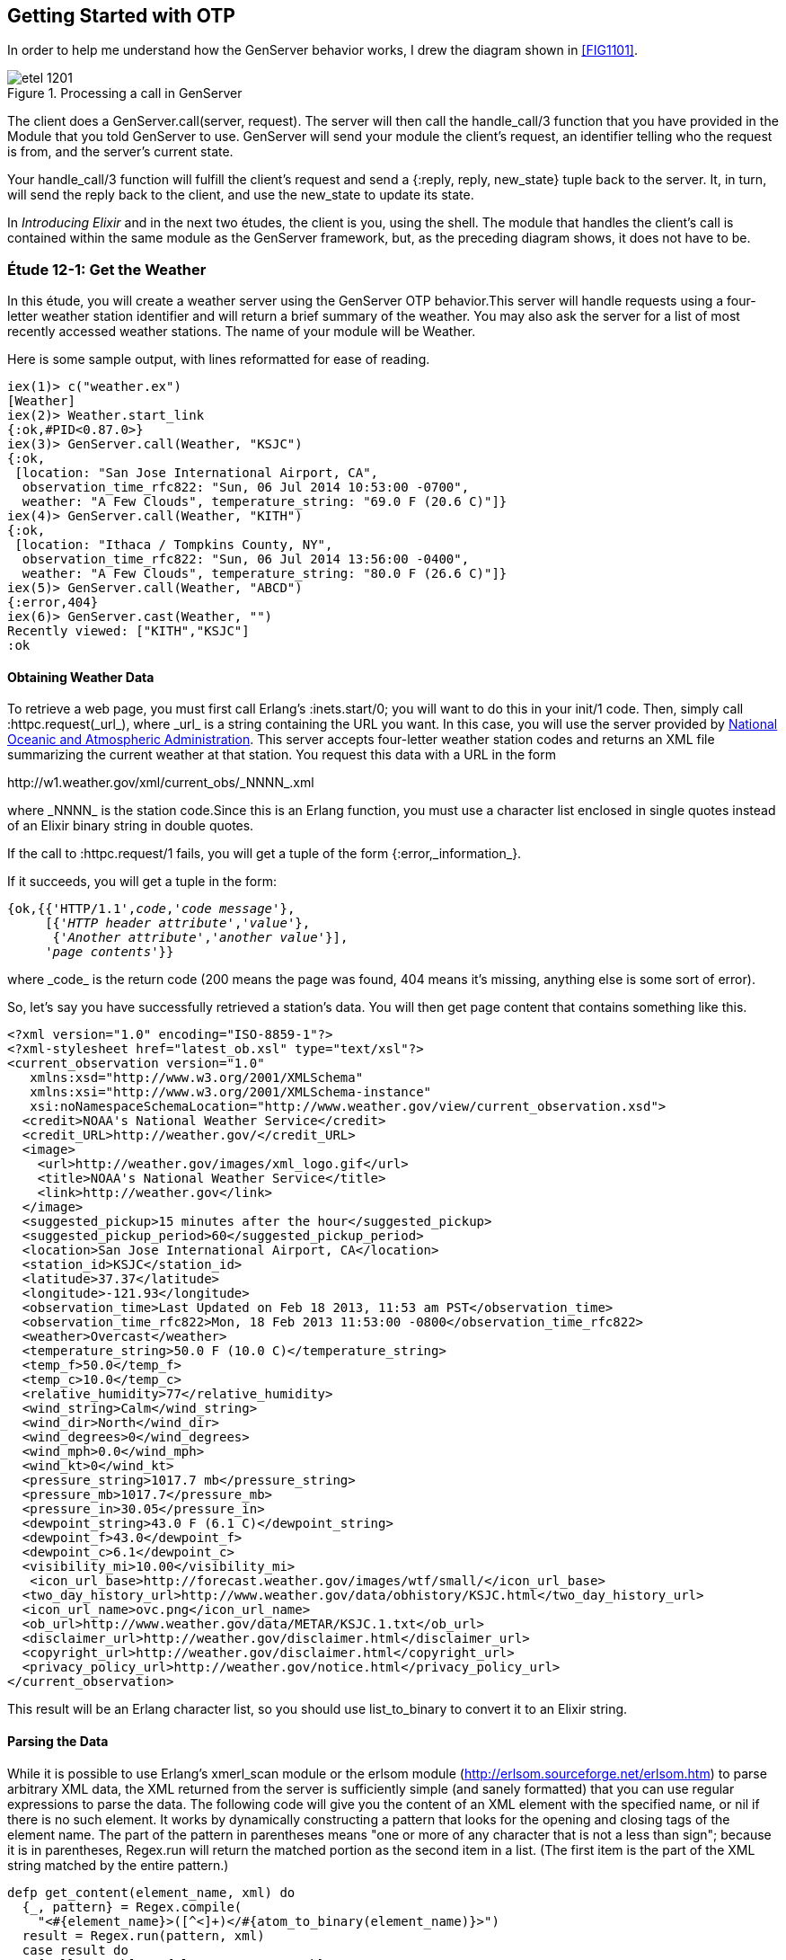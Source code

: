 [[OTP]]
Getting Started with OTP
------------------------

In order to help me understand how the +GenServer+ behavior works,
I drew the diagram shown in <<FIG1101>>.

[[FIG1201]]
.Processing a call in +GenServer+ 
image::images/etel_1201.png[float="true"]

The client does a +GenServer.call(server, request)+. The server will
then call the +handle_call/3+ function that you have provided in the
+Module+ that you told +GenServer+ to use. +GenServer+ will send your
module the client's +request+, an identifier telling who the request is
+from+, and the server's current +state+.

Your +handle_call/3+ function will fulfill the client's +request+ and
send a +{:reply, reply, new_state}+ tuple back to the server.
It, in turn, will send the +reply+ back to the client, and use the
+new_state+ to update its state.

In _Introducing Elixir_ and in the next two études,
the client is you, using the shell. The module that handles the
client's call is contained within the same module as the +GenServer+
framework, but, as the preceding diagram shows, it does not have to be.

////
NOTE: You can learn more about working with OTP basics in Chapters 11 and 12 of _Erlang Programming_, Chapters 16 and 18 of _Programming Erlang_, Chapter 4 of _Erlang and OTP in Action_, and Chapters 14 through 20 of _Learn You Some Erlang For Great Good!_.
////

[[CH12-ET01]]
Étude 12-1: Get the Weather
~~~~~~~~~~~~~~~~~~~~~~~~~~~
In this étude, you will create a weather server using the +GenServer+
OTP behavior.This server will handle requests using a four-letter 
weather station identifier and will return a brief summary of the
weather. You may also ask the server for a list of most recently
accessed weather stations. The name of your module will be +Weather+.

Here is some sample output, with lines reformatted for ease of reading.

----
iex(1)> c("weather.ex")
[Weather]
iex(2)> Weather.start_link
{:ok,#PID<0.87.0>}
iex(3)> GenServer.call(Weather, "KSJC")
{:ok,                                                                                                  
 [location: "San Jose International Airport, CA",                                                      
  observation_time_rfc822: "Sun, 06 Jul 2014 10:53:00 -0700",                                          
  weather: "A Few Clouds", temperature_string: "69.0 F (20.6 C)"]}
iex(4)> GenServer.call(Weather, "KITH")
{:ok,                                                                                                  
 [location: "Ithaca / Tompkins County, NY",                                                            
  observation_time_rfc822: "Sun, 06 Jul 2014 13:56:00 -0400",                                          
  weather: "A Few Clouds", temperature_string: "80.0 F (26.6 C)"]}
iex(5)> GenServer.call(Weather, "ABCD")
{:error,404}
iex(6)> GenServer.cast(Weather, "")    
Recently viewed: ["KITH","KSJC"]
:ok
----

Obtaining Weather Data
^^^^^^^^^^^^^^^^^^^^^^
To retrieve a web page, you must first call Erlang's
+:inets.start/0+; you will
want to do this in your +init/1+ code. Then, simply call
+:httpc.request(_url_)+, where +_url_+ is a string containing the URL
you want. In this case, you will use the
server provided by http://www.noaa.gov/[National Oceanic and Atmospheric Administration]. This server accepts four-letter
weather station codes and returns an
XML file summarizing the current weather at that station. You request
this data with a URL in the form

+http://w1.weather.gov/xml/current_obs/_NNNN_.xml+

where +_NNNN_+ is the station code.Since this is an Erlang function,
you must use a character list enclosed in single quotes instead of an
Elixir binary string in double quotes.

If the call to +:httpc.request/1+ fails, you
will get a tuple of the form +{:error,_information_}+.

If it succeeds, you will get a tuple in the form:

[subs="quotes"]
----
{ok,{{'HTTP/1.1',_code_,'_code message_'},
     [{'_HTTP header attribute_','_value_'},
      {'_Another attribute_','_another value_'}],
     '_page contents_'}}
----

where +_code_+ is the return code (200 means the page was found,
404 means it's missing, anything else is some sort of error).

So, let's say you have successfully retrieved a station's data. You will
then get page content that contains something like this.

[source,xml]
----
<?xml version="1.0" encoding="ISO-8859-1"?> 
<?xml-stylesheet href="latest_ob.xsl" type="text/xsl"?>
<current_observation version="1.0"
   xmlns:xsd="http://www.w3.org/2001/XMLSchema"
   xmlns:xsi="http://www.w3.org/2001/XMLSchema-instance"
   xsi:noNamespaceSchemaLocation="http://www.weather.gov/view/current_observation.xsd">
  <credit>NOAA's National Weather Service</credit>
  <credit_URL>http://weather.gov/</credit_URL>
  <image>
    <url>http://weather.gov/images/xml_logo.gif</url>
    <title>NOAA's National Weather Service</title>
    <link>http://weather.gov</link>
  </image>
  <suggested_pickup>15 minutes after the hour</suggested_pickup>
  <suggested_pickup_period>60</suggested_pickup_period>
  <location>San Jose International Airport, CA</location>
  <station_id>KSJC</station_id>
  <latitude>37.37</latitude>
  <longitude>-121.93</longitude>
  <observation_time>Last Updated on Feb 18 2013, 11:53 am PST</observation_time>
  <observation_time_rfc822>Mon, 18 Feb 2013 11:53:00 -0800</observation_time_rfc822>
  <weather>Overcast</weather>
  <temperature_string>50.0 F (10.0 C)</temperature_string>
  <temp_f>50.0</temp_f>
  <temp_c>10.0</temp_c>
  <relative_humidity>77</relative_humidity>
  <wind_string>Calm</wind_string>
  <wind_dir>North</wind_dir>
  <wind_degrees>0</wind_degrees>
  <wind_mph>0.0</wind_mph>
  <wind_kt>0</wind_kt>
  <pressure_string>1017.7 mb</pressure_string>
  <pressure_mb>1017.7</pressure_mb>
  <pressure_in>30.05</pressure_in>
  <dewpoint_string>43.0 F (6.1 C)</dewpoint_string>
  <dewpoint_f>43.0</dewpoint_f>
  <dewpoint_c>6.1</dewpoint_c>
  <visibility_mi>10.00</visibility_mi>
   <icon_url_base>http://forecast.weather.gov/images/wtf/small/</icon_url_base>
  <two_day_history_url>http://www.weather.gov/data/obhistory/KSJC.html</two_day_history_url>
  <icon_url_name>ovc.png</icon_url_name>
  <ob_url>http://www.weather.gov/data/METAR/KSJC.1.txt</ob_url>
  <disclaimer_url>http://weather.gov/disclaimer.html</disclaimer_url>
  <copyright_url>http://weather.gov/disclaimer.html</copyright_url>
  <privacy_policy_url>http://weather.gov/notice.html</privacy_policy_url>
</current_observation>
----

This result will be an Erlang character list, so you should use
+list_to_binary+ to convert it to an Elixir string.

Parsing the Data
^^^^^^^^^^^^^^^^

While it is possible to use Erlang's +xmerl_scan+ module or the 
+erlsom+ module (http://erlsom.sourceforge.net/erlsom.htm)
to parse arbitrary XML data, the XML returned from the server is
sufficiently simple (and sanely formatted) that you can use
regular expressions to parse the data. The following code will
give you the content of an XML element with the specified name, or
+nil+ if there is no such element. It works by dynamically constructing
a pattern that looks for the opening and closing tags of the
element name. The part of the pattern in parentheses means "one or
more of any character that is not a less than sign"; because it is
in parentheses, +Regex.run+ will return the matched portion as the
second item in a list. (The first item is the part of the XML
string matched by the entire pattern.)

// [source,elixir]
----
defp get_content(element_name, xml) do
  {_, pattern} = Regex.compile(
    "<#{element_name}>([^<]+)</#{atom_to_binary(element_name)}>")
  result = Regex.run(pattern, xml)
  case result do
    [_all, match] -> {element_name, match}
    nil -> {element_name, nil}
  end
end
----

Set up a Supervisor
^^^^^^^^^^^^^^^^^^^
The way I constructed the URL (using +<>+ instead of interpolation)
allows you to easily crash the server by handing it a number instead
of a string for the station code.  Set up a supervisor to restart the
server when it crashes. In the following output, the +Process.unlink+ call ensures that the shell, which is also a supervisor, does not kill any errant processes.

// [source,iex]
----
iex(1)> c("weather_sup.ex")
[WeatherSup]
iex(2)> {:ok, pid} = WeatherSup.start_link
{:ok,#PID<0.43.0>}
iex(3)> Process.unlink(pid)
true
iex(4)> GenServer.call(Weather, "KGAI")
{:ok,
 [location: "Montgomery County Airpark, MD",
  observation_time_rfc822: "Sun, 06 Jul 2014 13:55:00 -0400",
  weather: "Mostly Cloudy", temperature_string: "84.0 F (29.0 C)"]}
iex(5)> GenServer.call(Weather, 1234)


=ERROR REPORT==== 6-Jul-2014::11:22:52 ===
** Generic server 'Elixir.Weather' terminating 
** Last message in was 1234
** When Server state == [<<"KGAI">>]
** Reason for termination == 
** {badarg,[{erlang,byte_size,[1234],[]},
            {'Elixir.Weather',get_weather,2,[{file,"weather.ex"},{line,46}]},
            {'Elixir.Weather',handle_call,3,[{file,"weather.ex"},{line,16}]},
            {gen_server,handle_msg,5,[{file,"gen_server.erl"},{line,580}]},
            {proc_lib,init_p_do_apply,3,[{file,"proc_lib.erl"},{line,239}]}]}
** (exit) exited in: :gen_server.call(Weather, 1234, 5000)
    ** (EXIT) an exception was raised:
        ** (ArgumentError) argument error
            :erlang.byte_size(1234)
            weather.ex:46: Weather.get_weather/2
            weather.ex:16: Weather.handle_call/3
            (stdlib) gen_server.erl:580: :gen_server.handle_msg/5
            (stdlib) proc_lib.erl:239: :proc_lib.init_p_do_apply/3
    (stdlib) gen_server.erl:190: :gen_server.call/3

iex(5)> GenServer.call(Weather, "KCMI")
{:ok,
 [location: "Champaign / Urbana, University of Illinois-Willard, IL",
  observation_time_rfc822: "Sun, 06 Jul 2014 12:53:00 -0500",
  weather: "A Few Clouds", temperature_string: "83.0 F (28.3 C)"]}
----

<<SOLUTION12-ET01,See a suggested solution in Appendix A.>>

[[CH12-ET02]]
Étude 12-2: Wrapper Functions
~~~~~~~~~~~~~~~~~~~~~~~~~~~~~
In the previous étude, you made calls directly to +GenServer+. This is
great for experimentation, but in a real application, you do not want
other modules to have to know the exact format of the arguments you gave
to +GenServer.call/2+ or +GenServer.cast/2+. Instead, you provide a
"wrapper" function that makes the actual call. In this way, you can change
the internal format of your server requests while the interface you present
to other users remains unchanged.

In this étude, then, you will provide two wrapper functions
+report/1+ and +recent/0+. The +report/1+ function will take a station name
as its argument and do the appropriate +gen_server:call+; the
+recent/0+ function will do an appropriate +gen_server:cast+. Everything
else in your code will remain unchanged.

Here's some sample output.

// [source,iex]
------
iex(1)> c("weather.ex")
[Weather]
iex(2)> c("weather_sup.ex")
[WeatherSup]
iex(3)> WeatherSup.start_link
{:ok,#PID<0.47.0>}
iex(4)> Weather.report("KGAI")
{:ok,
 [location: "Montgomery County Airpark, MD",
  observation_time_rfc822: "Sun, 06 Jul 2014 13:55:00 -0400",
  weather: "Mostly Cloudy", temperature_string: "84.0 F (29.0 C)"]}
iex(5)> Weather.report("KSJC")
{:ok,
 [location: "San Jose International Airport, CA",
  observation_time_rfc822: "Sun, 06 Jul 2014 10:53:00 -0700",
  weather: "A Few Clouds", temperature_string: "69.0 F (20.6 C)"]}
iex(6)> Weather.report("KXYZ")
{:error,404}
iex(7)> Weather.report("KITH")
{:ok,
 [location: "Ithaca / Tompkins County, NY",
  observation_time_rfc822: "Sun, 06 Jul 2014 13:56:00 -0400",
  weather: "A Few Clouds", temperature_string: "80.0 F (26.6 C)"]}
iex(8)> Weather.recent
Recently viewed: ["KITH","KSJC","KGAI"]
:ok
------

<<SOLUTION12-ET02,See a suggested solution in Appendix A.>>

[[CH12-ET03]]
Étude 12-3: Independent Server and Client
~~~~~~~~~~~~~~~~~~~~~~~~~~~~~~~~~~~~~~~~~
In the previous études, the client and server have been running in
the same shell. In this étude, you will make the server available to
clients running in other shells.

To make a node available to other nodes, you need to name the node by using
the +--name+ option when starting +iex+. It looks like this:

----
michele@localhost $ iex --name serverNode
Erlang/OTP 17 [erts-6.0] [source] [64-bit] [smp:2:2] [async-threads:10] [hipe] [kernel-poll:false]

Interactive Elixir (0.14.1-dev) - press Ctrl+C to exit (type h() ENTER for help)
iex(serverNode@localhost.ispname.net)1> 
----

This is a _long name_. You can also set up a node with a short name by using
the +--sname+ option:

----
michele@localhost $  iex --sname serverNode
Erlang/OTP 17 [erts-6.0] [source] [64-bit] [smp:2:2] [async-threads:10] [hipe] [kernel-poll:false]

Interactive Elixir (0.14.1-dev) - press Ctrl+C to exit (type h() ENTER for help)
iex(serverNode@localhost)1> 
----

WARNING: If you set up a node in this way, _any_ other node can connect
to it and do any shell commands at all. In order to prevent this,
you may use the +-setcookie _Cookie_+ when starting +erl+. Then,
only nodes that have the same _Cookie_ (which is an atom) can
connect to your node.

To connect to a node, use the +:net_adm.ping/1+ function, and give it
the name of the server (as an atom) that you want to connect to as its
argument. If you connect succesfully, the function will return the atom
+:pong+; otherwise, it will return +:pang+.

Here is an example. First, start a shell with a (very bad) secret
cookie:

----
michele@localhost $ iex --sname serverNode --cookie chocolateChip
[michele@localhost ~]$ iex --sname serverNode --cookie chocolateChip
Erlang/OTP 17 [erts-6.0] [source] [64-bit] [smp:2:2] [async-threads:10] [hipe] [kernel-poll:false]

Interactive Elixir (0.14.1-dev) - press Ctrl+C to exit (type h() ENTER for help)
iex(serverNode@localhost)1> 
----

Now, open another terminal window, start a shell with a different
cookie, and try to connect to the server node. I have purposely used
a different user name to show that this works too.

----
[steve@localhost ~]$ iex --sname clientNode --cookie oatmealRaisin
Erlang/OTP 17 [erts-6.0] [source] [64-bit] [smp:2:2] [async-threads:10] [hipe] [kernel-poll:false]

Interactive Elixir (0.14.1-dev) - press Ctrl+C to exit (type h() ENTER for help)
iex(clientNode@localhost)1> :net_adm.ping(:serverNode@localhost)
:pang
----

The server node will detect this attempt and let you know about it:

// [source,iex]
----
=ERROR REPORT==== 6-Jul-2014::11:35:10 ===
** Connection attempt from disallowed node clientNode@localhost ** 
----

Quit the client shell, and restart it with a matching cookie, and
all will be well.

// [source,iex]
----
[steve@localhost ~]$ iex --sname clientNode --cookie chocolateChip
Erlang/OTP 17 [erts-6.0] [source] [64-bit] [smp:2:2] [async-threads:10] [hipe] [kernel-poll:false]

Interactive Elixir (0.14.1-dev) - press Ctrl+C to exit (type h() ENTER for help)
iex(clientNode@localhost)1> :net_adm.ping(:serverNode@localhost)
:pong 
----

To make your weather report server available to other nodes, you
need to do these things:

* In the +start_link/0+ convenience method, set the last argument to
+GenServer:start_link/3+ to +[{:name, {:global,__MODULE__}}]+ instead of
+{:name, __MODULE__}+
* In calls to +gen_server:call/2+ and +gen_server:cast/2+, replace the
module name +Weather+ with +{:global, __MODULE__}+
* Add a +connect/1+ function that takes the server node name as its
argument. This function will use +net_adm:ping/1+ to attempt to contact
the server. It provides appropriate feedback when it succeeds or fails.

Here is what it looks like when one user starts the server in a shell.

// [source,iex]
----
[michele@localhost ch12-03]$ iex --sname serverNode --cookie meteorology
Erlang/OTP 17 [erts-6.0] [source] [64-bit] [smp:2:2] [async-threads:10] [hipe] [kernel-poll:false]

Interactive Elixir (0.14.1-dev) - press Ctrl+C to exit (type h() ENTER for help)
iex(serverNode@localhost)1> Weather.start_link
{:ok, #PID<0.50.0>}
----

And here's another user in a different shell, calling upon the server. The output has been split across lines for ease of reading.

// [source,iex]
----
[steve@localhost ch12-03]$ iex --sname clientNode --cookie meteorology
Erlang/OTP 17 [erts-6.0] [source] [64-bit] [smp:2:2] [async-threads:10] [hipe] [kernel-poll:false]

Interactive Elixir (0.14.1-dev) - press Ctrl+C to exit (type h() ENTER for help)
iex(clientNode@localhost)1> Weather.connect(:serverNode@localhost)
Connected to server.
:ok
iex(clientNode@localhost)2> Weather.report("KSJC")
{:ok,
 [location: "San Jose International Airport, CA",
  observation_time_rfc822: "Sun, 06 Jul 2014 11:53:00 -0700",
  weather: "A Few Clouds", temperature_string: "74.0 F (23.3 C)"]}
iex(clientNode@localhost)3> Weather.report("KITH")
{:ok,
 [location: "Ithaca / Tompkins County, NY",
  observation_time_rfc822: "Sun, 06 Jul 2014 14:56:00 -0400",
  weather: "A Few Clouds", temperature_string: "81.0 F (27.2 C)"]}
iex(clientNode@localhost)4> Weather.recent
:ok
----

Whoa! What happened to the output from that last call? The problem is that the +Weather.recent/0+ call does
an +IO.puts/1+ call; that output will go to the server shell, since the server is running that code, not the client. You could fix this problem by changing +Weather.recent/0+ from using +GenServer.cast/2+ to use +GenServedr.call/2+ instead to return the recently reported weather stations as its reply. This would also require a new clause for +Weather.handle_call/3+.

There's one more question that went through my mind after I implemented my solution: how did I know that the client was calling the +Weather+  code that was running on the server and not the +Weather+ code in
its own shell? It was easy to find out: I stopped the server.
// [source,iex]
----
iex(serverNode@localhost)2> 
User switch command
 --> q
michele@localhost $ 
----

Then I had the client try to get a weather report.

// [source,iex]
----
iex(clientNode@localhost)5> Weather.report("KGAI")
** (exit) exited in: :gen_server.call({:global, Weather}, "KGAI", 5000)
    ** (EXIT) no process
    (stdlib) gen_server.erl:190: :gen_server.call/3
----

The fact that it failed told me that yes, indeed, the client was
getting its information from the server.

<<SOLUTION12-ET03,See a suggested solution in Appendix A.>>

[[CH12-ET04]]
Étude 12-4: Chat Room
~~~~~~~~~~~~~~~~~~~~~
In the previous études, the client simply made a call to the server, and
didn't do any processing of its own. In this étude, you will create a
"chat room" with a chat server and multiple clients, much as you see in
<<FIG1102>>.

[[FIG1102]]
.Server with multiple clients
image:images/etel_1202.png[float="true"]

The interesting part of this program is that the client will _also_ be
a +GenServer+, as shown in <<FIG1203>>.

[[FIG1203]]
.Client as a +GenServer+
image:images/etel_1203.png[float="true"]

Up until now, you have been using a module name as the first argument to
+GenServer.call/2+, and in the previous étude, you used
+:net_adm.ping/1+ to connect to a server.

In this étude, you won't need +:net_adm.ping/1+. Instead,
you will use a tuple of the form
+{module, node}+ to directly connect to the node you want. So, for
example, if you want to make a call to a module named +Chatroom+ on
a node named +lobby@localhost+, you would do something like this:

+GenServer.call({:Chatroom, :lobby@localhost}, request)+

Here is my design for the solution. You, of course, may come up
with an entirely different and better design.

My solution has two modules, both of which use the +GenServer+ behavior.

The +Chatroom+ Module
^^^^^^^^^^^^^^^^^^^^^
The first module, +Chatroom+, will keep as its state a list of tuples, 
one tuple for each person in the chat. Each tuple has the format
+{{_userName_, _userServer_}, _pid_}+. The pid is the one that
+GenServer.call+ receives in the +from+ parameter; it's guaranteed to 
be unique for each person in chat.

[NOTE]
====
The +from+ parameter that your functions receive is actually a tuple
consisting of +{pid, refnum}+ where +refnum+ is a reference number for
the message. Store only the +pid+, which is always the same; throw away
the reference number, which always changes.
====

The +handle_call/3+ function will accept the following requests.

+{:login, user_name, server_name}+::
Adds the user name, server name, and pid (which is in the +from+ parameter) to the server's state. Don't allow a duplicate user name from the same server. You can use +List.keymember?/3+ for this.

+:logout+::
Removes the user from the state list.

+{:say, text}+::
Sends the given text to all the other users in the chat room. Use
+GenServer.cast/2+ to send the message to each user. You may use
a process id as the first argument to +GenServer.cast/2+.

+:users+::
Returns the list of names and servers for all people currently in the
chat room.

+{:profile, person, server_name}+::
Return the profile of the given person/server. (This is "extra credit";
see the following details about the +Person+ module). It works by
finding the pid of +person+ at node +server_name+ and sending it a
+:get_profile+ request.

The +Person+ Module
^^^^^^^^^^^^^^^^^^^
The other module, +Person+, has a +start_link/1+ function; the argument
is the node name of the chat room server. This will be passed on to the
+init/1+ function. This is stored in the server's state. I did this 
because many other calls need to know the chat room server's name, and
keeping it in the person's state seemed a reasonable choice.

For extra credit, the state will also include the person's profile,
which is a list of +{key, value}+ tuples.

The +:handle_call/3+ manages these requests:

+:get_chat_node+::
Returns the chat node name that's stored in the server's state. (Almost 
all of the wrapper functions to be described in the following section
will need the chat node name.)

+{:login, user_name}+::
Forward this request to the chat room server along with the person's
server node name.

+:logout+::
Forward this request to the chat room server.

+{:say, text}+::
Forward this request to the chat room server.

+:get_profile+::
Returns the profile that's stored in the server's state (extra credit)

+{:set_profile, key, value}+::
If the profile already contains the key, replace it with the given value. Otherwise, add the key and value to the profile. You can use
+List:keymember?+ and +List:keyreplace+. (extra credit)

Because the chat room server uses +GenServer.cast/2+ to send messages
to the people in the room, your +handle_cast/3+ function will receive messages sent from other users in this form:

+{:message, {from_user, from_server}, text}+

Wrapper Functions for the +Person+ module
^^^^^^^^^^^^^^^^^^^^^^^^^^^^^^^^^^^^^^^^^

+get_chat_node()+::
A convenience function to get the name of the chat host node by doing
+GenServer.call(Person, :get_chat_node)+

+login(user_name)+::
Calls the Person server with a +{:login, user_name}+ request. If the
user name is an atom, use +atom_to_binary/1+ to convert it to a string.

+logout()+::
Calls the Person server with a +:logout+ request. As you saw in the
description of +chatroom+, the server uses the process ID to figure out
who should be logged out.

+say(text)+::
Calls the Person server with a +{:say, text}+ request.

+users()+::
Calls the chat server with a +:users+ request.

+who(user_name, user_node)+::
Calls the chat server with a +{:who, user_name, user_node}+ request to
see the profile of the given person. (extra credit)

+set_profile(key, value)+::
A convenience method that calls the +Person+ server with a
+{:set_profile, key, value}+ request. (extra credit)

[NOTE]
====
The +login/2+, +logout/0+, and +say/2+ wrapper functions do _not_ call
the chat server directly, because the +from+ pid would be the shell,
not the person server. Instead, these functions will make a 
+GenServer.call+ to the +Person+ server. Its +handle_call+
function will forward the +:GenServer.call+ to the chat room. That way, the
chat room server sees the request coming from the +Person+ server.
====

Putting it All Together
^^^^^^^^^^^^^^^^^^^^^^^
Here is what the chat room server looks like. Most of the output you
will see is debugging output. I have gotten rid of the startup
lines from the +iex+ command.

// [source,iex]
-------
iex --sname lobby

iex(lobby@localhost)1> c("chatroom.ex")
[Chatroom]
iex(lobby@localhost)2> c("person.ex")
[Person,Person.State]
iex(lobby@localhost)3> Chatroom.start_link
{:ok,#PID<0.56.0>}
Steve sales@localhost logging in from #PID<10982.46.0>
David engineering@localhost logging in from #PID<10983.46.0>
Michele marketing@localhost logging in from #PID<10984.46.0>
iex(lobby@localhost)4> 
-------

And here are three other servers talking to one another and setting
profile information.

// [source,iex]
-------    
iex --sname sales

iex(sales@localhost)1> Person.start_link(:lobby@localhost)   
{:ok,#PID<0.46.0>}
iex(sales@localhost)2> Person.login("Steve")
"Sent login request"
iex(sales@localhost)3> Person.set_profile(:city, "Chicago")
{:ok,"Added city/Chicago to profile"}
David (engineering@localhost) says: Hi, everyone.
iex(sales@localhost)4> Person.say("How's things in Toronto, David?")
"Message sent."
Michele (marketing@localhost) says: Product launch is next week.
iex(sales@localhost)5> Person.say("Have to leave. Bye, everyone.")
"Message sent."
iex(sales@localhost)6> Person.logout
{:ok,"Steve@sales@localhost logged out."}
-------

// [source,iex]
-------
iex -sname engineering

iex(engineering@localhost)1> Person.start_link(:lobby@localhost)
{:ok,#PID<0.46.0>}
iex(engineering@localhost)2> Person.login("David")
"Sent login request"
iex(engineering@localhost)3> Person.set_profile(:city, "Toronto")
{:ok,"Added city/Toronto to profile"}
iex(engineering@localhost)4> Person.say("Hi, everyone.")
"Message sent."
Steve (sales@localhost) says: How's things in Toronto, David?
Michele (marketing@localhost) says: Product launch is next week.
Steve (sales@localhost) says: Have to leave. Bye, everyone.
iex(engineering@localhost)5> Person.users
[{"Michele",:"marketing@localhost"},{"David",:"engineering@localhost"}]
-------

// [source,iex]
------
iex --sname marketing

iex(marketing@localhost)1> Person.start_link(:lobby@localhost)
{:ok,#PID<0.46.0>}
iex(marketing@localhost)2> Person.login("Michele")
"Sent login request"
iex(marketing@localhost)3> Person.set_profile(:city, "San Jose")
{:ok,"Added city/San Jose to profile"}
David (engineering@localhost) says: Hi, everyone.
Steve (sales@localhost) says: How's things in Toronto, David?
iex(marketing@localhost)4> Person.say("Product launch is next week.")
"Message sent."
iex(marketing@localhost)5> Person.users
[{"Michele",:"marketing@localhost"},{"David",:"engineering@localhost"},
{"Steve",:"sales@localhost"}]
iex(marketing@localhost)6> Person.who("Steve", :sales@localhost)
#HashDict<[city: "Chicago"]>
Steve (sales@localhost) says: Have to leave. Bye, everyone.
------

<<SOLUTION12-ET04,See a suggested solution in Appendix A.>>


